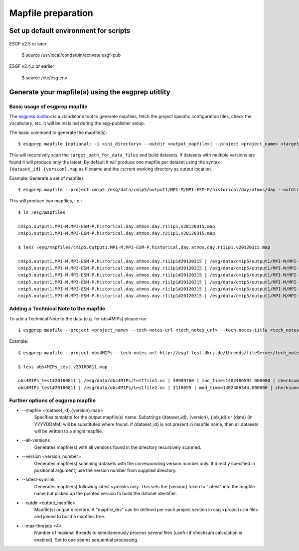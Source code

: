 .. _mapfiles:

Mapfile preparation
===================

Set up default environment for scripts
**************************************
    ::

ESGF v2.5 or later

    $ source /usr/local/conda/bin/activate esgf-pub

ESGF v2.4.x or earlier

    $ source /etc/esg.env

Generate your mapfile(s) using the esgprep utitlity
***************************************************

Basic usage of esgprep mapfile
------------------------------

The `esgprep toolbox <https://github.com/IS-ENES-Data/esgf-prepare>`_ is a standalone tool to generate mapfiles, fetch the project specific configuration files,
check the vocabulary, etc. It will be installed during the esg-publisher setup.

.. seealso:: The full documentation of esgprep toolbox can be found on github: http://is-enes-data.github.io/esgf-prepare/.

The basic command to generate the mapfile(s):

::

    $ esgprep mapfile [optional: -i <ini_directory> --outdir <output_mapfile>] --project <project_name> <target_path_for_data_files>

This will recursively scan the ``target_path_for_data_files`` and build datasets. If datasets with multiple versions are found it will produce only the latest.
By default it will produce one mapfile per dataset using the syntax ``{dataset_id}.{version}.map`` as filename and the current working directory as output location.


Example: Generate a set of mapfiles

::

    $ esgprep mapfile --project cmip5 /esg/data/cmip5/output1/MPI-M/MPI-ESM-P/historical/day/atmos/day --outdir /esg/mapfiles

This will produce two mapfiles, i.e.:

::

    $ ls /esg/mapfiles

    cmip5.output1.MPI-M.MPI-ESM-P.historical.day.atmos.day.r1i1p1.v20120315.map
    cmip5.output1.MPI-M.MPI-ESM-P.historical.day.atmos.day.r2i1p1.v20120315.map

    $ less /esg/mapfiles/cmip5.output1.MPI-M.MPI-ESM-P.historical.day.atmos.day.r1i1p1.v20120315.map

    cmip5.output1.MPI-M.MPI-ESM-P.historical.day.atmos.day.r1i1p1#20120315 | /esg/data/cmip5/output1/MPI-M/MPI-ESM-P/historical/day/atmos/day/r1i1p1/v20120315/ta/ta_day_MPI-ESM-P_historical_r1i1p1_19910101-19911231.nc | 403684988 | mod_time=1329808188.000000 | checksum=b644aa3ac81de2ece6098409e1bcd62982c1dd6e9154a3d4ffb71639cba3e721 | checksum_type=SHA256
    cmip5.output1.MPI-M.MPI-ESM-P.historical.day.atmos.day.r1i1p1#20120315 | /esg/data/cmip5/output1/MPI-M/MPI-ESM-P/historical/day/atmos/day/r1i1p1/v20120315/wap/wap_day_MPI-ESM-P_historical_r1i1p1_19790101-19791231.nc | 403685160 | mod_time=1329795098.000000 | checksum=9e5b8e0ecc676e4a484a1c1359ae8bf71aa06f639e88564d649be49bb9a101d3 | checksum_type=SHA256
    cmip5.output1.MPI-M.MPI-ESM-P.historical.day.atmos.day.r1i1p1#20120315 | /esg/data/cmip5/output1/MPI-M/MPI-ESM-P/historical/day/atmos/day/r1i1p1/v20120315/tas/tas_day_MPI-ESM-P_historical_r1i1p1_18500101-18591231.nc | 269357732 | mod_time=1329500471.000000 | checksum=c2926960f90cce3f2884476fa07f5d6ac7d4e83918708259136039f6b904357b | checksum_type=SHA256
    cmip5.output1.MPI-M.MPI-ESM-P.historical.day.atmos.day.r1i1p1#20120315 | /esg/data/cmip5/output1/MPI-M/MPI-ESM-P/historical/day/atmos/day/r1i1p1/v20120315/wap/wap_day_MPI-ESM-P_historical_r1i1p1_19660101-19661231.nc | 403685160 | mod_time=1329780069.000000 | checksum=e0408268c30bd7996ff8553d648bcb48e11f69c8d7428f236ef713d560582542 | checksum_type=SHA256
    cmip5.output1.MPI-M.MPI-ESM-P.historical.day.atmos.day.r1i1p1#20120315 | /esg/data/cmip5/output1/MPI-M/MPI-ESM-P/historical/day/atmos/day/r1i1p1/v20120315/ua/ua_day_MPI-ESM-P_historical_r1i1p1_19930101-19931231.nc | 403684892 | mod_time=1329810439.000000 | checksum=eb448c6b42ab83ec31259b5e6f9d7cfd2bfbce54a2d335c477524173db80ce6c | checksum_type=SHA256
    cmip5.output1.MPI-M.MPI-ESM-P.historical.day.atmos.day.r1i1p1#20120315 | /esg/data/cmip5/output1/MPI-M/MPI-ESM-P/historical/day/atmos/day/r1i1p1/v20120315/sfcWind/sfcWind_day_MPI-ESM-P_historical_r1i1p1_18900101-18991231.nc | 269357640 | mod_time=1329549793.000000 | checksum=de73970345c8175a49b3c4130dc393599817bf3186a8ed6237c742534ed6ffe4 | checksum_type=SHA256

.. _tech_note:

Adding a Technical Note to the mapfile
--------------------------------------

To add a Technical Note to the data (e.g. for obs4MIPs) please run

::

    $ esgprep mapfile --project <project_name> --tech-notes-url <tech_notes_url> --tech-notes-title <tech_notes_title> <target_path_for_data_files>

Example:

::

    $ esgprep mapfile --project obs4MIPs --tech-notes-url http://esgf-test.dkrz.de/thredds/fileServer/tech_note.pdf --tech-notes-title 'obs4MIPs Tech Note' /esg/data/obs4MIPs

    $ less obs4MIPs_test.v20160811.map

    obs4MIPs_test#20160811 | /esg/data/obs4MIPs/testfile1.nc | 50989760 | mod_time=1402486592.000000 | checksum=a5ddace30826a440207cdb0bf0f0ea9fd3f2c699a90aef5f71cbbd8f84c50a56 | checksum_type=SHA256 | dataset_tech_notes=http://esgf-test.dkrz.de/thredds/fileServer/tech_note.pdf | dataset_tech_notes_title=obs4MIPs Tech Note
    obs4MIPs_test#20160811 | /esg/data/obs4MIPs/testfile2.nc | 2116695 | mod_time=1402486544.000000 | checksum=37c2e002d67c3408c43be373ced777ed85c78fbe31fee823840b1285f83b9870 | checksum_type=SHA256 | dataset_tech_notes=http://esgf-test.dkrz.de/thredds/fileServer/tech_note.pdf | dataset_tech_notes_title=obs4MIPs Tech Note


Further options of esgprep mapfile
----------------------------------


- \--mapfile <{dataset_id}.{version}.map>
    Specifies template for the output mapfile(s) name. Substrings {dataset_id}, {version}, {job_id} or {date} (in YYYYDDMM) will be substituted where found. If {dataset_id} is not present in mapfile name, then all datasets will be written to a single mapfile.
- \--all-versions
    Generates mapfile(s) with all versions found in the directory recursively scanned.
- \--version <version_number>
    Generates mapfile(s) scanning datasets with the corresponding version number only. If directly specified in positional argument, use the version number from supplied directory.
- \--latest-symlink
    Generates mapfile(s) following latest symlinks only. This sets the {version} token to "latest" into the mapfile name but picked up the pointed version to build the dataset identifier.
- \--outdir <output_mapfile>
    Mapfile(s) output directory. A "mapfile_drs" can be defined per each project section in esg.<project>.ini files and joined to build a mapfiles tree.
- \--max-threads <4>
    Number of maximal threads to simultaneously process several files (useful if checksum calculation is enabled). Set to one seems sequential processing.
